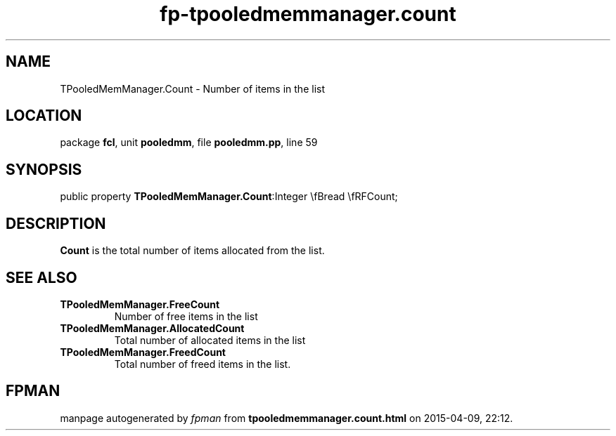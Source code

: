 .\" file autogenerated by fpman
.TH "fp-tpooledmemmanager.count" 3 "2014-03-14" "fpman" "Free Pascal Programmer's Manual"
.SH NAME
TPooledMemManager.Count - Number of items in the list
.SH LOCATION
package \fBfcl\fR, unit \fBpooledmm\fR, file \fBpooledmm.pp\fR, line 59
.SH SYNOPSIS
public property  \fBTPooledMemManager.Count\fR:Integer \\fBread \\fRFCount;
.SH DESCRIPTION
\fBCount\fR is the total number of items allocated from the list.


.SH SEE ALSO
.TP
.B TPooledMemManager.FreeCount
Number of free items in the list
.TP
.B TPooledMemManager.AllocatedCount
Total number of allocated items in the list
.TP
.B TPooledMemManager.FreedCount
Total number of freed items in the list.

.SH FPMAN
manpage autogenerated by \fIfpman\fR from \fBtpooledmemmanager.count.html\fR on 2015-04-09, 22:12.

